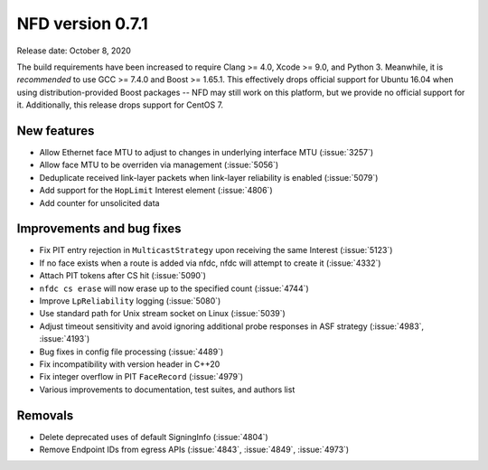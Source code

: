 NFD version 0.7.1
-----------------

Release date: October 8, 2020

The build requirements have been increased to require Clang >= 4.0, Xcode >= 9.0, and Python 3.
Meanwhile, it is *recommended* to use GCC >= 7.4.0 and Boost >= 1.65.1.
This effectively drops official support for Ubuntu 16.04 when using distribution-provided Boost
packages -- NFD may still work on this platform, but we provide no official support for it.
Additionally, this release drops support for CentOS 7.

New features
^^^^^^^^^^^^

- Allow Ethernet face MTU to adjust to changes in underlying interface MTU (:issue:`3257`)

- Allow face MTU to be overriden via management (:issue:`5056`)

- Deduplicate received link-layer packets when link-layer reliability is enabled (:issue:`5079`)

- Add support for the ``HopLimit`` Interest element (:issue:`4806`)

- Add counter for unsolicited data

Improvements and bug fixes
^^^^^^^^^^^^^^^^^^^^^^^^^^

- Fix PIT entry rejection in ``MulticastStrategy`` upon receiving the same Interest (:issue:`5123`)

- If no face exists when a route is added via nfdc, nfdc will attempt to create it (:issue:`4332`)

- Attach PIT tokens after CS hit (:issue:`5090`)

- ``nfdc cs erase`` will now erase up to the specified count (:issue:`4744`)

- Improve ``LpReliability`` logging (:issue:`5080`)

- Use standard path for Unix stream socket on Linux (:issue:`5039`)

- Adjust timeout sensitivity and avoid ignoring additional probe responses in ASF strategy
  (:issue:`4983`, :issue:`4193`)

- Bug fixes in config file processing (:issue:`4489`)

- Fix incompatibility with version header in C++20

- Fix integer overflow in PIT ``FaceRecord`` (:issue:`4979`)

- Various improvements to documentation, test suites, and authors list

Removals
^^^^^^^^

- Delete deprecated uses of default SigningInfo (:issue:`4804`)

- Remove Endpoint IDs from egress APIs (:issue:`4843`, :issue:`4849`, :issue:`4973`)
